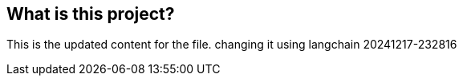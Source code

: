 
== What is this project?

This is the updated content for the file. changing it using langchain 20241217-232816

